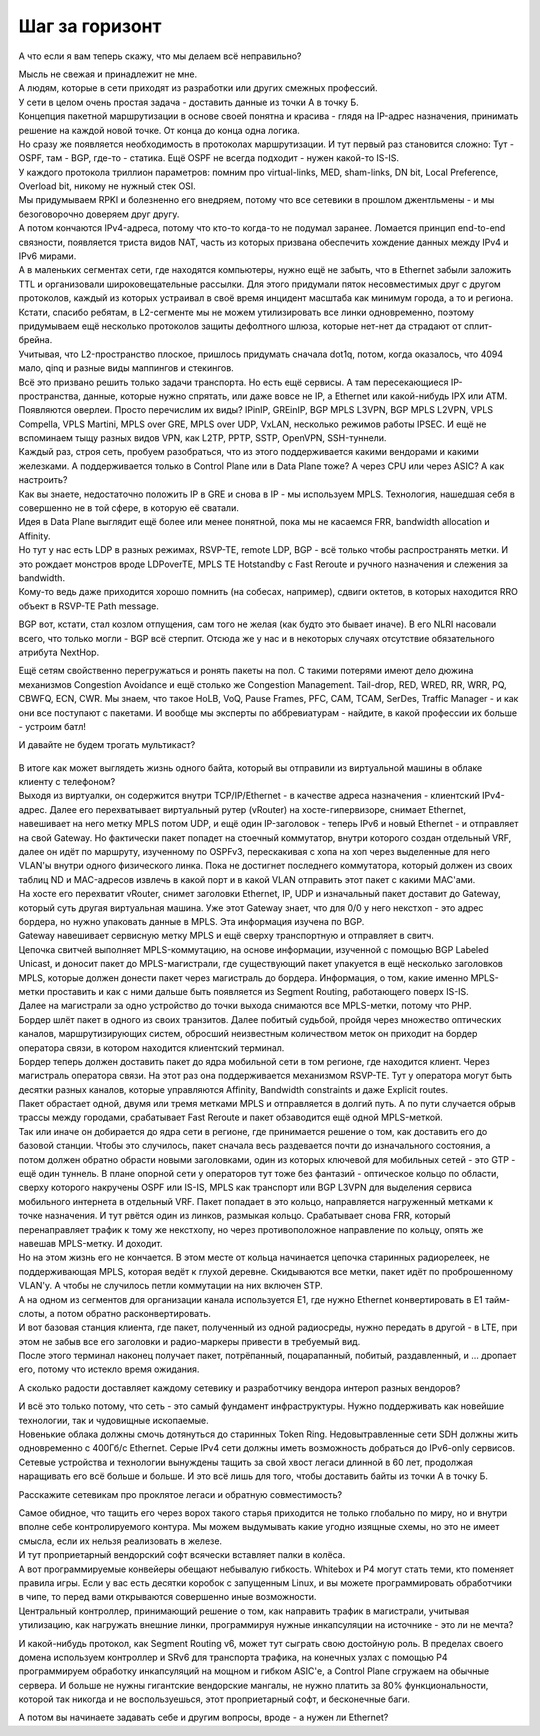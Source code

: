 .. meta::
   :http-equiv=Content-Type: text/html; charset=utf-8

Шаг за горизонт
===============

А что если я вам теперь скажу, что мы делаем всё неправильно? 

| Мысль не свежая и принадлежит не мне.
| А людям, которые в сети приходят из разработки или других смежных профессий.

| У сети в целом очень простая задача - доставить данные из точки А в точку Б.
| Концепция пакетной маршрутизации в основе своей понятна и красива - глядя на IP-адрес назначения, принимать решение на каждой новой точке. От конца до конца одна логика.
| Но сразу же появляется необходимость в протоколах маршрутизации. И тут первый раз становится сложно: Тут - OSPF, там - BGP, где-то - статика. Ещё OSPF не всегда подходит - нужен какой-то IS-IS.
| У каждого протокола триллион параметров: помним про virtual-links, MED, sham-links, DN bit, Local Preference, Overload bit, никому не нужный стек OSI.
| Мы придумываем RPKI и болезненно его внедряем, потому что все сетевики в прошлом джентльмены - и мы безоговорочно доверяем друг другу.
| А потом кончаются IPv4-адреса, потому что кто-то когда-то не подумал заранее. Ломается принцип end-to-end связности, появляется триста видов NAT, часть из которых призвана обеспечить хождение данных между IPv4 и IPv6 мирами.

| А в маленьких сегментах сети, где находятся компьютеры, нужно ещё не забыть, что в Ethernet забыли заложить TTL и организовали широковещательные рассылки. Для этого придумали пяток несовместимых друг с другом протоколов, каждый из которых устраивал в своё время инцидент масштаба как минимум города, а то и региона.
| Кстати, спасибо ребятам, в L2-сегменте мы не можем утилизировать все линки одновременно, поэтому придумываем ещё несколько протоколов защиты дефолтного шлюза, которые нет-нет да страдают от сплит-брейна.
| Учитывая, что L2-пространство плоское, пришлось придумать сначала dot1q, потом, когда оказалось, что 4094 мало, qinq и разные виды маппингов и стекингов.

| Всё это призвано решить только задачи транспорта. Но есть ещё сервисы. А там пересекающиеся IP-пространства, данные, которые нужно спрятать, или даже вовсе не IP, а Ethernet или какой-нибудь IPX или ATM.
| Появляются оверлеи. Просто перечислим их виды? IPinIP, GREinIP, BGP MPLS L3VPN, BGP MPLS L2VPN, VPLS Compella, VPLS Martini, MPLS over GRE, MPLS over UDP,  VxLAN, несколько режимов работы IPSEC. И ещё не вспоминаем тыщу разных видов VPN, как L2TP, PPTP, SSTP, OpenVPN, SSH-туннели.
| Каждый раз, строя сеть, пробуем разобраться, что из этого поддерживается какими вендорами и какими железками. А поддерживается только в Control Plane или в Data Plane тоже? А через CPU или через ASIC? А как настроить?

| Как вы знаете, недостаточно положить IP в GRE и снова в IP - мы используем MPLS. Технология, нашедшая себя в совершенно не в той сфере, в которую её сватали.
| Идея в Data Plane выглядит ещё более или менее понятной, пока мы не касаемся FRR, bandwidth allocation и Affinity.

| Но тут у нас есть LDP в разных режимах, RSVP-TE, remote LDP, BGP - всё только чтобы распространять метки. И это рождает монстров вроде LDPoverTE, MPLS TE Hotstandby с Fast Reroute и ручного назначения и слежения за bandwidth.
| Кому-то ведь даже приходится хорошо помнить (на собесах, например), сдвиги октетов, в которых находится RRO объект в RSVP-TE Path message. 

BGP вот, кстати, стал козлом отпущения, сам того не желая (как будто это бывает иначе). В его NLRI насовали всего, что только могли - BGP всё стерпит. Отсюда же у нас и в некоторых случаях отсутствие обязательного атрибута NextHop.

Ещё сетям свойственно перегружаться и ронять пакеты на пол. С такими потерями имеют дело дюжина механизмов Congestion Avoidance и ещё столько же Congestion Management. Tail-drop, RED, WRED, RR, WRR, PQ, CBWFQ, ECN, CWR. Мы знаем, что такое HoLB, VoQ, Pause Frames, PFС, CAM, TCAM, SerDes, Traffic Manager - и как они все поступают с пакетами. И вообще мы эксперты по аббревиатурам - найдите, в какой профессии их больше - устроим батл!

И давайте не будем трогать мультикаст?



    .. figure:: https://habrastorage.org/r/w1560/getpro/habr/upload_files/011/962/4e4/0119624e49d936edf6a113a1c8b481a9.png
           :width: 800
           :align: center


| В итоге как может выглядеть жизнь одного байта, который вы отправили из виртуальной машины в облаке клиенту с телефоном?
| Выходя из виртуалки, он содержится внутри TCP/IP/Ethernet - в качестве адреса назначения - клиентский IPv4-адрес. Далее его перехватывает виртуальный рутер (vRouter) на хосте-гипервизоре, снимает Ethernet, навешивает на него метку MPLS потом UDP, и ещё один IP-заголовок - теперь IPv6 и новый Ethernet - и отправляет на свой Gateway. Но фактически пакет попадет на стоечный коммутатор, внутри которого создан отдельный VRF, далее он идёт по маршруту, изученному по OSPFv3, перескакивая с хопа на хоп через выделенные для него VLAN'ы внутри одного физического линка. Пока не достигнет последнего коммутатора, который должен из своих таблиц ND и MAC-адресов извлечь в какой порт и в какой VLAN отправить этот пакет с какими MAC'ами.
| На хосте его перехватит vRouter, снимет заголовки Ethernet, IP, UDP и изначальный пакет доставит до Gateway, который суть другая виртуальная машина. Уже этот Gateway знает, что для 0/0 у него некстхоп - это адрес бордера, но нужно упаковать данные в MPLS. Эта информация изучена по BGP.
| Gateway навешивает сервисную метку MPLS и ещё сверху транспортную и отправляет в свитч.
| Цепочка свитчей выполняет MPLS-коммутацию, на основе информации, изученной с помощью BGP Labeled Unicast, и доносит пакет до MPLS-магистрали, где существующий пакет упакуется в ещё несколько заголовков MPLS, которые должен донести пакет через магистраль до бордера. Информация, о том, какие именно MPLS-метки проставить и как с ними дальше быть появляется из Segment Routing, работающего поверх IS-IS.
| Далее на магистрали за одно устройство до точки выхода снимаются все MPLS-метки, потому что PHP.
| Бордер шлёт пакет в одного из своих транзитов. Далее побитый судьбой, пройдя через множество оптических каналов, маршрутизирующих систем, обросший неизвестным количеством меток он приходит на бордер оператора связи, в котором находится  клиентский терминал.
| Бордер теперь должен доставить пакет до ядра мобильной сети в том регионе, где находится клиент. Через магистраль оператора связи. На этот раз она поддерживается механизмом RSVP-TE. Тут у оператора могут быть десятки разных каналов, которые управляются Affinity, Bandwidth constraints и даже Explicit routes.
| Пакет обрастает одной, двумя или тремя метками MPLS и отправляется в долгий путь. А по пути случается обрыв трассы между городами, срабатывает Fast Reroute и пакет обзаводится ещё одной MPLS-меткой.
| Так или иначе он добирается до ядра сети в регионе, где принимается решение о том, как доставить его до базовой станции. Чтобы это случилось, пакет сначала весь раздевается почти до изначального состояния, а потом должен обратно обрасти новыми заголовками, один из которых ключевой для мобильных сетей - это GTP - ещё один туннель. В плане опорной сети у операторов тут тоже без фантазий - оптическое кольцо по области, сверху которого накручены OSPF или IS-IS, MPLS как транспорт или BGP L3VPN для выделения сервиса мобильного интернета в отдельный VRF. Пакет попадает в это кольцо, направляется нагруженный метками к точке назначения. И тут рвётся один из линков, размыкая кольцо. Срабатывает снова FRR, который перенаправляет трафик к тому же некстхопу, но через противоположное направление по кольцу, опять же навешав MPLS-метку. И доходит.
| Но на этом жизнь его не кончается. В этом месте от кольца начинается цепочка старинных радиорелеек, не поддерживающая MPLS, которая ведёт к глухой деревне. Скидываются все метки, пакет идёт по проброшенному VLAN'у. А чтобы не случилось петли коммутации на них включен STP.
| А на одном из сегментов для организации канала используется Е1, где нужно Ethernet конвертировать в E1 тайм-слоты, а потом обратно расконвертировать.
| И вот базовая станция клиента, где пакет, полученный из одной радиосреды, нужно передать в другой - в LTE, при этом не забыв все его заголовки и радио-маркеры привести в требуемый вид.
| После этого терминал наконец получает пакет, потрёпанный, поцарапанный, побитый, раздавленный, и ... дропает его, потому что истекло время ожидания.

А сколько радости доставляет каждому сетевику и разработчику вендора интероп разных вендоров?

| И всё это только потому, что сеть - это самый фундамент инфраструктуры. Нужно поддерживать как новейшие технологии, так и чудовищные ископаемые.
| Новенькие облака должны смочь дотянуться до старинных Token Ring. Недовытравленные сети SDH должны жить одновременно с 400Гб/с Ethernet. Серые IPv4 сети должны иметь возможность добраться до IPv6-only сервисов.
| Сетевые устройства и технологии вынуждены тащить за свой хвост легаси длинной в 60 лет, продолжая наращивать его всё больше и больше. И это всё лишь для того, чтобы доставить байты из точки А в точку Б.

Расскажите сетевикам про проклятое легаси и обратную совместимость?

| Самое обидное, что тащить его через ворох такого старья приходится не только глобально по миру, но и внутри вполне себе контролируемого контура. Мы можем выдумывать какие угодно изящные схемы, но это не имеет смысла, если их нельзя реализовать в железе.
| И тут проприетарный вендорский софт всячески вставляет палки в колёса. 

| А вот программируемые конвейеры обещают небывалую гибкость. Whitebox и P4 могут стать теми, кто поменяет правила игры. Если у вас есть десятки коробок с запущенным Linux, и вы можете программировать обработчики в чипе, то перед вами открываются совершенно иные возможности.
| Центральный контроллер, принимающий решение о том, как направить трафик в магистрали, учитывая утилизацию, как нагружать внешние линки, программируя нужные инкапсуляции на источнике - это ли не мечта?

И какой-нибудь протокол, как Segment Routing v6, может тут сыграть свою достойную роль. В пределах своего домена используем контроллер и SRv6 для транспорта трафика, на конечных узлах с помощью P4 программируем обработку инкапсуляций на мощном и гибком ASIC'е, а Control Plane сгружаем на обычные сервера. И больше не нужны гигантские вендорские мангалы, не нужно платить за 80% функциональности, которой так никогда и не воспользуешься, этот проприетарный софт, и бесконечные баги.

А потом вы начинаете задавать себе и другим вопросы, вроде - а нужен ли Ethernet?
